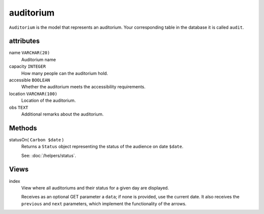 auditorium
==========

``Auditorium`` is the model that represents an auditorium. Your corresponding table
in the database it is called ``audit``.

attributes
---------

name ``VARCHAR(20)``
   Auditorium name

capacity ``INTEGER``
   How many people can the auditorium hold.

accessible ``BOOLEAN``
   Whether the auditorium meets the accessibility requirements.

location ``VARCHAR(100)``
   Location of the auditorium.

obs ``TEXT``
   Additional remarks about the auditorium.

Methods
-------

statusOn( ``Carbon $date`` )
   Returns a ``Status`` object representing the status of the audience on date ``$date``.

   See: :doc:`/helpers/status`.

Views
-----

index
   View where all auditoriums and their status for a given day are displayed.

   Receives as an optional GET parameter a ``data``; if none is provided, use
   the current date. It also receives the ``previous`` and ``next`` parameters, which implement
   the functionality of the arrows.